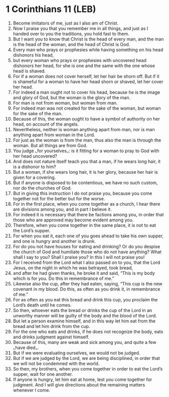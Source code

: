 * 1 Corinthians 11 (LEB)
:PROPERTIES:
:ID: LEB/46-1CO11
:END:

1. Become imitators of me, just as I also am of Christ.
2. Now I praise you that you remember me in all things, and just as I handed over to you the traditions, you hold fast to them.
3. But I want you to know that Christ is the head of every man, and the man is the head of the woman, and the head of Christ is God.
4. Every man who prays or prophesies while having something on his head dishonors his head,
5. but every woman who prays or prophesies with uncovered head dishonors her head, for she is one and the same with the one whose head is shaved.
6. For if a woman does not cover herself, let her hair be shorn off. But if it is shameful for a woman to have her head shorn or shaved, let her cover her head.
7. For indeed a man ought not to cover his head, because he is the image and glory of God, but the woman is the glory of the man.
8. For man is not from woman, but woman from man.
9. For indeed man was not created for the sake of the woman, but woman for the sake of the man.
10. Because of this, the woman ought to have a symbol of authority on her head, on account of the angels.
11. Nevertheless, neither is woman anything apart from man, nor is man anything apart from woman in the Lord.
12. For just as the woman is from the man, thus also the man is through the woman. But all things are from God.
13. You judge ⌞for yourselves⌟: is it fitting for a woman to pray to God with her head uncovered?
14. And does not nature itself teach you that a man, if he wears long hair, it is a dishonor to him?
15. But a woman, if she wears long hair, it is her glory, because her hair is given for a covering.
16. But if anyone is disposed to be contentious, we have no such custom, nor do the churches of God.
17. But in giving this instruction I do not praise you, because you come together not for the better but for the worse.
18. For in the first place, when you come together as a church, I hear there are divisions among you, and in part I believe it.
19. For indeed it is necessary that there be factions among you, in order that those who are approved may become evident among you.
20. Therefore, when you come together in the same place, it is not to eat the Lord’s supper.
21. For when you eat it, each one of you goes ahead to take his own supper, and one is hungry and another is drunk.
22. For do you not have houses for eating and drinking? Or do you despise the church of God and humiliate those who do not have anything? What shall I say to you? Shall I praise you? In this I will not praise you!
23. For I received from the Lord what I also passed on to you, that the Lord Jesus, on the night in which he was betrayed, took bread,
24. and after he had given thanks, he broke it and said, “This is my body which is for you. Do this in remembrance of me.”
25. Likewise also the cup, after they had eaten, saying, “This cup is the new covenant in my blood. Do this, as often as you drink it, in remembrance of me.”
26. For as often as you eat this bread and drink this cup, you proclaim the Lord’s death until he comes.
27. So then, whoever eats the bread or drinks the cup of the Lord in an unworthy manner will be guilty of the body and the blood of the Lord.
28. But let a person examine himself, and in this way let him eat from the bread and let him drink from the cup.
29. For the one who eats and drinks, if he does not recognize the body, eats and drinks judgment against himself.
30. Because of this, many are weak and sick among you, and quite a few ⌞have died⌟.
31. But if we were evaluating ourselves, we would not be judged.
32. But if we are judged by the Lord, we are being disciplined, in order that we will not be condemned with the world.
33. So then, my brothers, when you come together in order to eat the Lord’s supper, wait for one another.
34. If anyone is hungry, let him eat at home, lest you come together for judgment. And I will give directions about the remaining matters whenever I come.
